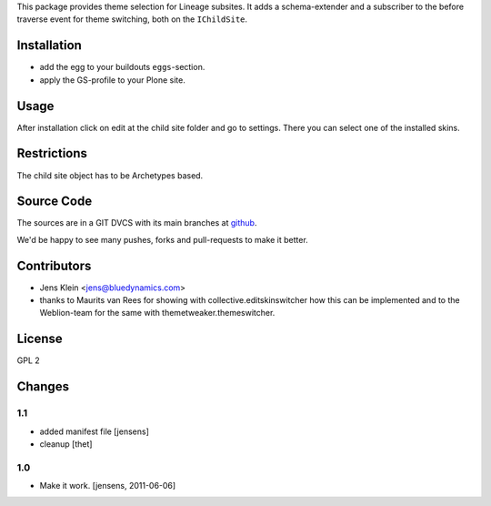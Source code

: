 This package provides theme selection for Lineage subsites. It adds a
schema-extender and a subscriber to the before traverse event for theme
switching, both on the ``IChildSite``.

Installation
============

* add the egg to your buildouts ``eggs``-section.
* apply the GS-profile to your Plone site.

Usage
=====

After installation click on edit at the child site folder and go to settings.
There you can select one of the installed skins.

Restrictions
============

The child site object has to be Archetypes based.

Source Code
===========

The sources are in a GIT DVCS with its main branches at
`github <http://github.com/collective/lineage.themeselection>`_.

We'd be happy to see many pushes, forks and pull-requests to make it better.

Contributors
============

* Jens Klein <jens@bluedynamics.com>

* thanks to Maurits van Rees for showing with collective.editskinswitcher how
  this can be implemented and to the Weblion-team for the same with
  themetweaker.themeswitcher.

License
=======

GPL 2

Changes
=======

1.1
---

- added manifest file [jensens]

- cleanup [thet]

1.0
---

* Make it work. [jensens, 2011-06-06]
